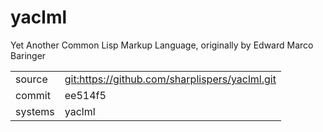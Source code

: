 * yaclml

Yet Another Common Lisp Markup Language, originally by Edward Marco Baringer

|---------+-------------------------------------------|
| source  | git:https://github.com/sharplispers/yaclml.git   |
| commit  | ee514f5  |
| systems | yaclml |
|---------+-------------------------------------------|

